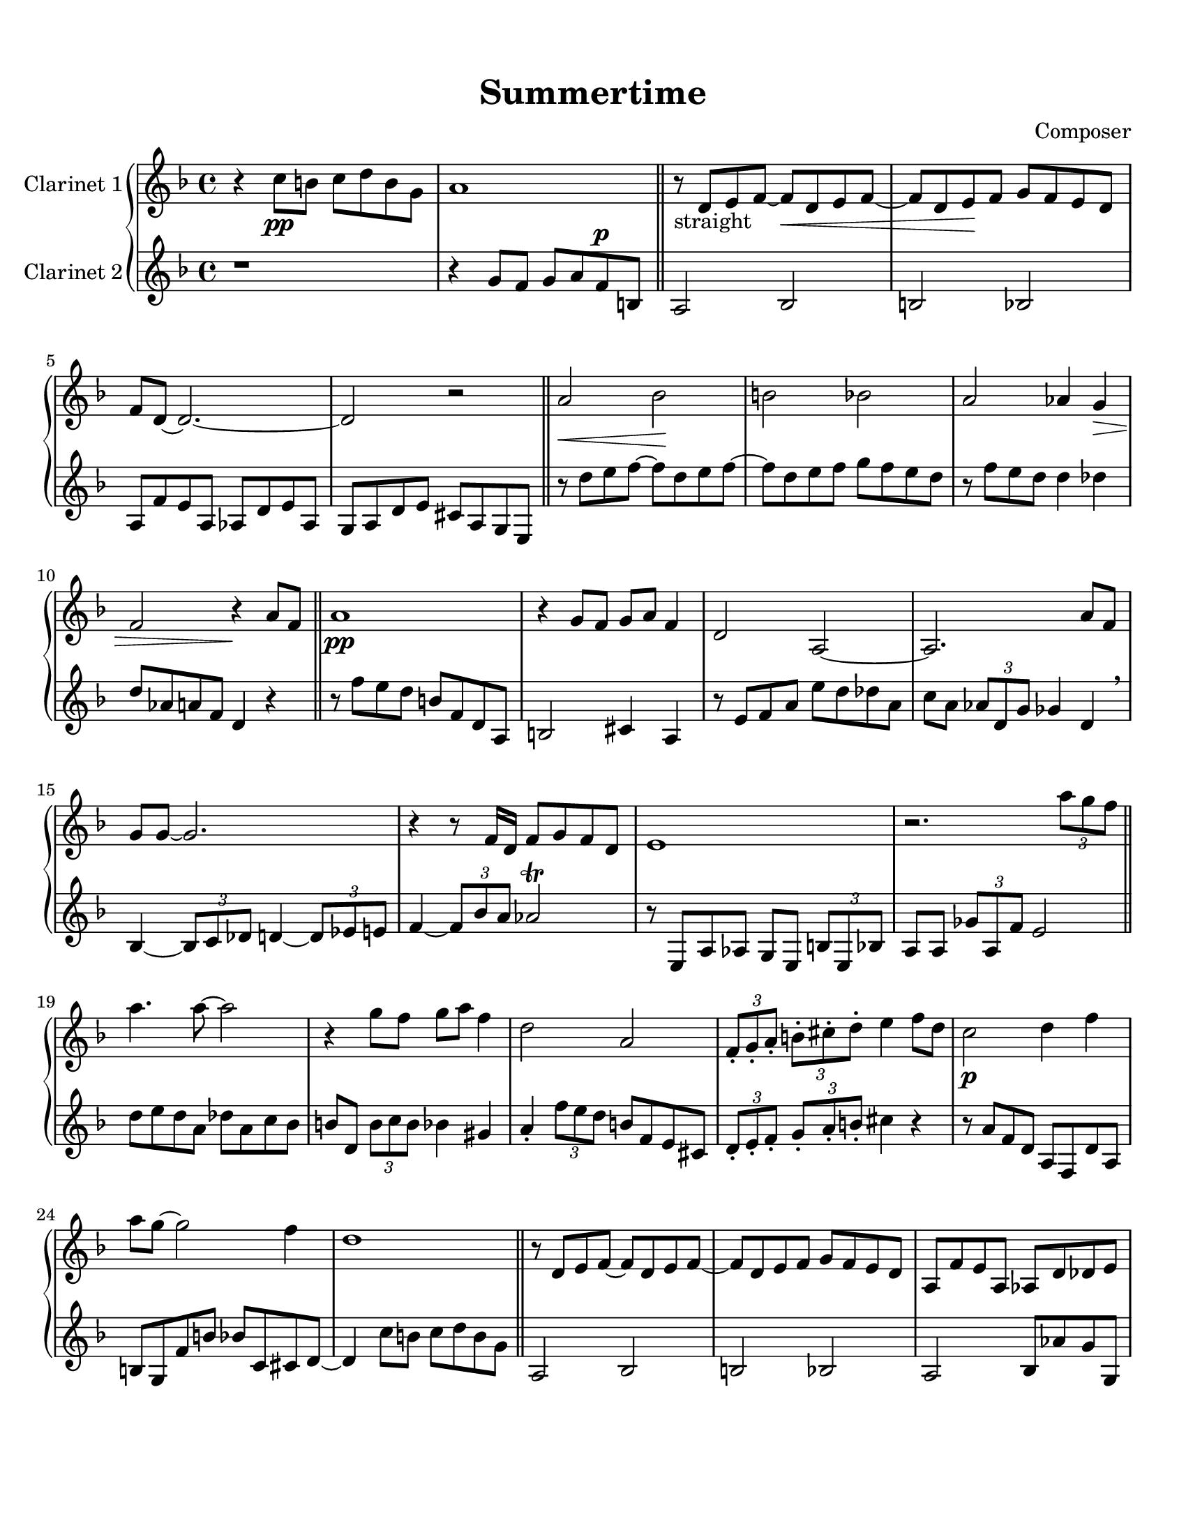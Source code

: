\header {
  title = "Summertime"
  composer = "Composer"
}

\paper {
  #(set-paper-size "letter")
  top-margin = 0.5\in
  bottom-margin = 1\in  
}

\score {
  \new GrandStaff <<
  \new Staff \with {
    instrumentName = \markup "Clarinet 1"
    }
    {
    %\tempo "Allegro" 4 = 120
    \key f \major

    \relative c'' {
    r4 c8\pp b c d b g
    a1
    \bar "||"
    r8-"straight" d, e f~ f\cr  d e f~
    f d e\! f g f e d
    f d~ d2.~
    d2 r
    \bar "||"
    a'\cr bes\! b bes
    a aes4 g\decr
    f2 r4\! a8 f
    \bar "||"
    a1\pp
    r4 g8 f g a f4
    d2 a~
    a2. a'8 f
    g g~ g2.
    r4 r8 f16 d f8 g f d
    e1
    r2. \tuplet 3/2 {a'8 g f}
    \bar "||"
    a4. a8~ a2
    r4 g8 f g a f4
    d2 a
    \tuplet 3/2 {f8-. g-. a-.} \tuplet 3/2 {b!8-. cis-. d-.} e4 f8 d
    c2\p d4 f
    a8 g~ g2 f4
    d1
    \bar "||"
    r8 d, e f~ f d e f~
    f d e f g f e d
    a f' e a, aes d des e
    d des c ces bes4 r4
    \bar "||"
    r8-"swing" e f b,!
    cis e g a
    c a-- cis a d a des a
    r4 \tuplet 3/2 {d8 e f} \grace aes16 g8 f e cis
    \tuplet 3/2 {d8 a d,} \tuplet 3/2 {aes'8 d, g} fis2
    r8
  }}
  \new Staff \with {
    instrumentName = \markup "Clarinet 2"
    }
    { 
      \key f \major

    \relative c'' {
    r1
    r4
    g8 f g a f^\p b,
    a2 bes2
    b2 bes2
    a8 f' e a, aes d e aes,
    g a d e cis a g e
    r8 d'' e f~ f d e f~
    f d e f g f e d
    r f e d d4 des
    d8 aes a f d4 r
    r8 f' e d b f d a
    b2 cis4 a
    r8 e' f a e' d des a
    c a \tuplet 3/2 {aes d, g} ges4 d \breathe
    bes~ \tuplet 3/2 {bes8 c des} d4~ \tuplet 3/2 {d8 ees e!}
    f4~ \tuplet 3/2 {f8 bes a} aes2 \trill
    r8 e, a aes g e \tuplet 3/2 {b'8 e, bes'}
    a8 a \tuplet 3/2 {ges'8 a, f'} e2
    d'8 e d a des a c bes
    b! d, \tuplet 3/2 {b'8 c b} bes4 gis
    a4-. \tuplet 3/2 {f'8 e d} b!8 f e cis
    \tuplet 3/2 {d8-. e-. f-.} \tuplet 3/2 {g8-. a-. b!-.} cis4 r
    r8 a f d a f d' a
    b g f' b bes c, cis d~
    d4 c'8 b c d b g
    a,2 bes
    b! bes
    a bes8 aes' g g,
    f2 r4 \tuplet 3/2 {a'8 g f}
    a1
  }}
>>

%  \layout {}
%  \midi {}
}